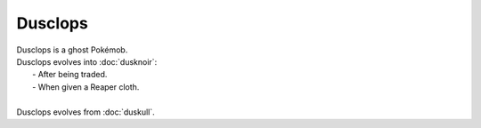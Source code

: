 .. dusclops:

Dusclops
---------

.. image:: ../../_images/pokemobs/gen_3/entity_icon/textures/dusclops.png
    :alt: Dusclops
.. image:: ../../_images/pokemobs/gen_3/entity_icon/textures/dusclopss.png
    :alt: Dusclops


| Dusclops is a ghost Pokémob.
| Dusclops evolves into :doc:`dusknoir`:
|  -  After being traded.
|  -  When given a Reaper cloth.
| 
| Dusclops evolves from :doc:`duskull`.